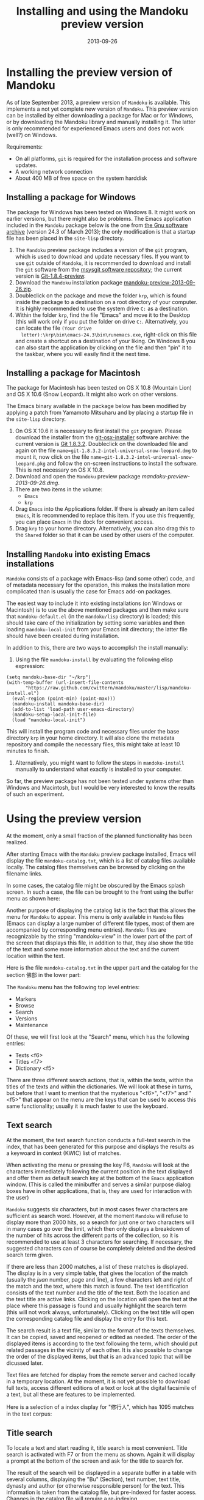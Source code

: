 #+TITLE: Installing and using the Mandoku preview version
#+DATE: 2013-09-26
#+OPTIONS: toc:nil ^:nil

* Installing the preview version of Mandoku

  As of late September 2013, a preview version of =Mandoku= is
  available.  This implements a not yet complete new version of
  =Mandoku=.  This preview version can be installed by either
  downloading a package for Mac or for Windows, or by downloading the
  Mandoku library and manually installing it.  The latter is only
  recommended for experienced Emacs users and does not work (well?) on
  Windows.

  Requirements:
  - On all platforms, =git= is required for the installation process
    and software updates.
  - A working network connection
  - About 400 MB of free space on the system harddisk

** Installing a package for Windows

   The package for Windows has been tested on Windows 8.  It might
   work on earlier versions, but there might also be problems.  The
   Emacs application included in the =Mandoku= package below is the
   one from [[http://ftp.gnu.org/gnu/emacs/windows/emacs-24.3-bin-i386.zip][the Gnu software archive]] (version 24.3 of March 2013); the
   only modification is that a startup file has been placed in the
   =site-lisp= directory.
   
   1. The =Mandoku= preview package includes a version of the =git=
      program, which is used to download and update necessary
      files. If you want to use =git= outside of =Mandoku=, it is
      recommended to download and install the =git= software from the
      [[http://code.google.com/p/msysgit/downloads/list?q=full+installer+official+git][msysgit software repository]]; the current version is
      [[http://code.google.com/p/msysgit/downloads/list?q=full+installer+official+git][Git-1.8.4-preview]].
   2. Download the =Mandoku= installation package [[file:data/mandoku-preview-2013-09-26.zip][mandoku-preview-2013-09-26.zip]].
   3. Doubleclick on the package and move the folder =krp=, which is
      found inside the package to a destination on a root directory of
      your computer.  It is highly recommended to use the system drive
      =C:= as a destination.
   4. Within the folder =krp=, find the file "Emacs" and move it to
      the Desktop (this will work only if you put the folder on drive
      =C:=.  Alternatively, you can locate the file =(Your drive
      letter):\krp\bin\emacs-24.3\bin\runemacs.exe=, right-click
      on this file and create a shortcut on a destination of your
      liking.  On Windows 8 you can also start the application by
      clicking on the file and then "pin" it to the taskbar, where you
      will easily find it the next time.

      

** Installing a package for Macintosh

   The package for Macintosh has been tested on OS X 10.8 (Mountain
   Lion) and OS X 10.6 (Snow Leopard).  It might also work on other
   versions.

   The Emacs binary available in the package below has been modified
   by applying a patch from Yamamoto Mitsuharu and by placing a
   startup file in the =site-lisp= directory.

   1. On OS X 10.6 it is necessary to first install the =git=
      program. Please download the installer from the
      [[http://code.google.com/p/git-osx-installer/][git-osx-installer]] software archive: the current version is [[http://code.google.com/p/git-osx-installer/downloads/detail?name=git-1.8.3.2-intel-universal-snow-leopard.dmg&can=3&q=&sort=-uploaded][Git
      1.8.3.2]]. Doubleclick on the downloaded file and again on the
      file =name=git-1.8.3.2-intel-universal-snow-leopard.dmg= to
      mount it, now click on the file
      =name=git-1.8.3.2-intel-universal-snow-leopard.pkg= and follow
      the on-screen instructions to install the software.  This is not
      necessary on OS X 10.8.
   2. Download and open the =Mandoku= preview package [[mandoku-preview-2013-09-26.dmg]].
   3. There are two items in the volume:
      - =Emacs=
      - =krp=
   4. Drag =Emacs= into the Applications folder.  If there is already
      an item called =Emacs=, it is recommended to replace this
      item. If you use this frequently, you can place =Emacs= in the
      dock for convenient access.
   5. Drag =krp= to your home directory. Alternatively, you can also
      drag this to the =Shared= folder so that it can be used by other
      users of the computer.



** Installing =Mandoku= into existing Emacs installations

   =Mandoku= consists of a package with Emacs-lisp (and some other)
   code, and of metadata necessary for the operation, this makes the
   installation more complicated than is usually the case for Emacs
   add-on packages.

   The easiest way to include it into existing installations (on
   Windows or Macintosh) is to use the above mentioned packages and
   then make sure that =mandoku-default.el= (in the =mandoku/lisp=
   directory) is loaded; this should take care of the initialization
   by setting some variables and then loading =mandoku-local-init=
   from your Emacs init directory; the latter file should have been
   created during installation.
   
   In addition to this, there are two ways to accomplish the install manually:
   1. Using the file =mandoku-install= by evaluating the following
      elisp expression:
#+BEGIN_SRC elisp
(setq mandoku-base-dir "~/krp")
(with-temp-buffer (url-insert-file-contents 
       "https://raw.github.com/cwittern/mandoku/master/lisp/mandoku-install.el")
  (eval-region (point-min) (point-max)))
  (mandoku-install mandoku-base-dir)
  (add-to-list 'load-path user-emacs-directory)
  (mandoku-setup-local-init-file)
  (load "mandoku-local-init")
#+END_SRC
      This will install the program code and necessary files under the
      base directory =krp= in your home directory. It will also clone
      the metadata repository and compile the necessary files, this
      might take at least 10 minutes to finish.



   2. Alternatively, you might want to follow the steps in
      =mandoku-install= manually to understand what exactly is
      installed to your computer.  

      
   So far, the preview package has not been tested under systems other
   than Windows and Macintosh, but I would be very interested to know
   the results of such an experiment.





* Using the preview version

  At the moment, only a small fraction of the planned functionality
  has been realized.

  After starting Emacs with the =Mandoku= preview package installed,
  Emacs will display the file =mandoku-catalog.txt=, which is a list
  of catalog files available locally.  The catalog files themselves
  can be browsed by clicking on the filename links.  

  In some cases, the catalog file might be obscured by the Emacs splash screen. In such a case, the file can be brought to the front using the buffer menu as shown here:
#+ATTR_HTML: :alt Emacs splash screen  :width 600
[[file:images/emacs-splash.png]]

  Another purpose of displaying the catalog list is the fact that this
  allows the menu for =Mandoku= to appear.  This menu is only
  available in =Mandoku= files (Emacs can display a large number of
  different file types, most of them are accompanied by corresponding
  menu entries).  =Mandoku= files are recognizable by the string
  "mandoku-view" in the lower part of the part of the screen that
  displays this file, in addition to that, they also show the title of
  the text and some more information about the text and the current
  location within the text.

  Here is the file =mandoku-catalog.txt= in the upper part and the
  catalog for the section 佛部 in the lower part:

#+ATTR_HTML: :alt Mandoku catalog file  :width 600
[[file:images/mandoku-catalog-txt.png]]


  The =Mandoku= menu has the following top level entries:
  - Markers
  - Browse
  - Search
  - Versions
  - Maintenance

  Of these, we will first look at the "Search" menu, which has the following entries:
  - Texts       <f6>
  - Titles      <f7>
  - Dictionary  <f5>

  There are three different search actions, that is, within the texts,
  within the titles of the texts and within the dictionaries.  We will
  look at these in turns, but before that I want to mention that the
  mysterious "<f6>", "<f7>" and "<f5>" that appear on the menu are the
  keys that can be used to access this same functionality; usually it
  is much faster to use the keyboard.
  
** Text search
   At the moment, the text search function conducts a full-text search
   in the index, that has been generated for this purpose and displays
   the results as a keywoard in context (KWIC) list of matches. 

   When activating the menu or pressing the key F6, =Mandoku= will
   look at the characters immediately following the current position
   in the text displayed and offer them as default search key at the
   bottom of the =Emacs= application window. (This is called the
   minibuffer and serves a similar purpose dialog boxes have in other
   applications, that is, they are used for interaction with the user)

   =Mandoku= suggests six characters, but in most cases fewer
   characters are sufficient as search word.  However, at the moment
   =Mandoku= will refuse to display more than 2000 hits, so a search
   for just one or two characters will in many cases go over the
   limit, which then only displays a breakdown of the number of hits
   across the different parts of the collection, so it is recommended
   to use at least 3 characters for searching. If necessary, the
   suggested characters can of course be completely deleted and the
   desired search term given.

   If there are less than 2000 matches, a list of these matches is
   displayed. The display is in a very simple table, that gives the
   location of the match (usually the /juan/ number, page and line), a
   few characters left and right of the match and the text, where this
   match is found.  The text identification consists of the text
   number and the title of the text.  Both the location and the text
   title are active links.  Clicking on the location will open the
   text at the place where this passage is found and usually highlight
   the search term (this will not work always,
   unfortunately). Clicking on the text title will open the
   corresponding catalog file and display the entry for this text.

   The search result is a text file, similar to the format of the
   texts themselves.  It can be copied, saved and reopened or edited
   as needed. The order of the displayed items is according to the
   text following the term, which should put related passages in the
   vicinity of each other.  It is also possible to change the order of
   the displayed items, but that is an advanced topic that will be
   dicussed later.

   Text files are fetched for display from the remote server and
   cached locally in a temporary location.  At the moment, it is not
   yet possible to download full texts, access different editions of a
   text or look at the digital facsimile of a text, but all these are
   features to be implemented.

   Here is a selection of a index display for "修行人", which has 1095 matches in the text corpus:

#+ATTR_HTML: :alt Emacs index display  :width 500
[[file:images/mandoku-index-1.png]]

** Title search
   To locate a text and start reading it, title search is most
   convenient. Title search is activated with F7 or from the menu as
   shown.  Again it will display a prompt at the bottom of the screen
   and ask for the title to search for.  

   The result of the search will be displayed in a separate buffer in
   a table with several columns, displaying the "Bu" (Section), text
   number, text title, dynasty and author (or otherwise responsible
   person) for the text.  This information is taken from the catalog
   file, but pre-indexed for faster access.  Changes in the catalog
   file will require a re-indexing. 

   As usual, the cursor can be moved around to go to the desired row
   in the file. The original order is by title, but clicking on the
   top row, where the column names are displayed, will change the sort
   order according to the column, this allows for example texts from
   the same dynasty or the same author to be displayed closely
   together. On the row with the desired text, pressing "t" (text)
   will display the text, while pressing "i" (information) or "c"
   (catalog) will go to the catalog entry.

   Here is an example of the title display:
#+ATTR_HTML: :alt Emacs title display  :width 500
[[file:images/mandoku-title-search-1.png]]

** Dictionary search

   Dictionary search is initiated by pressing F5. If some text has
   been selected, this selected text will be the search term.
   Otherwise, the line of text that is currently displayed will be the
   searched for.  For every string of one or more characters that has
   an entry in at least one of the dictionaries, an item is generated
   in the dictionary display.  In the dictionary display buffer, the
   first line will display the text location, if one had been
   identified, the following lines, beginning with two "**" characters
   will contain the dictionary information.  Moving the cursor (or
   "point") to the beginning of this line and then pressing the "tab"
   key will open the display and reveal a list of the dictionaries
   that contain this term. Pressing the "tab" key again will open all
   dictionary entries at the same time. This might be a bit confusing,
   in which case one can move the point to the beginning of the
   desired line and press "tab" again. Some dictionaries have the full
   text, others have only a reference to the page (and volume) where
   the entry is found.  These are listed under the last entry "其他詞典".

   Here is an example of a dictionary search, in this case for "周易", which will display three items:
#+ATTR_HTML: :alt Emacs dictionary result display  :width 300
[[file:images/mandoku-dict-1.png]]

  Pressing tab on the start of the line displaying "** 周易" changes the display to:
#+ATTR_HTML: :alt Emacs dictionary result display  :width 400
[[file:images/mandoku-dict-2.png]]

  And here is what is displayed under "其他詞典":
#+ATTR_HTML: :alt Emacs dictionary result display  :width 400
[[file:images/mandoku-dict-3.png]]
   
